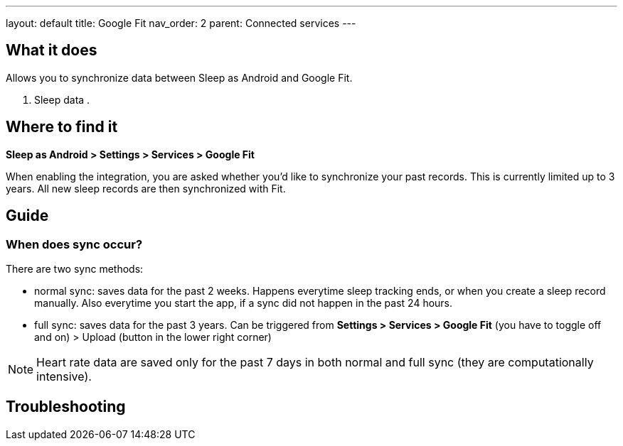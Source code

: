 ---
layout: default
title: Google Fit
nav_order: 2
parent: Connected services
---

:toc:

## What it does
Allows you to synchronize data between Sleep as Android and Google Fit.

. Sleep data
.

// [Optional] Longer text describing the feature

## Where to find it
*Sleep as Android > Settings > Services > Google Fit*

When enabling the integration, you are asked whether you'd like to synchronize your past records. This is currently limited up to 3 years. All new sleep records are then synchronized with Fit.

## Guide

### When does sync occur?
There are two sync methods:

- normal sync: saves data for the past 2 weeks. Happens everytime sleep tracking ends, or when you create a sleep record manually. Also everytime you start the app, if a sync did not happen in the past 24 hours.
- full sync: saves data for the past 3 years. Can be triggered from *Settings > Services > Google Fit* (you have to toggle off and on) > Upload (button in the lower right corner)

NOTE: Heart rate data are saved only for the past 7 days in both normal and full sync (they are computationally intensive).

## Troubleshooting
// TODO: include NOTE: Data sync between two devices using Google Fit is unsupported.
// TODO: include how to force sync